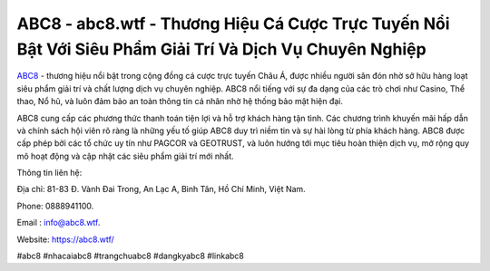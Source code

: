 ABC8 - abc8.wtf - Thương Hiệu Cá Cược Trực Tuyến Nổi Bật Với Siêu Phẩm Giải Trí Và Dịch Vụ Chuyên Nghiệp
===================================

`ABC8 <https://abc8.wtf/>`_ - thương hiệu nổi bật trong cộng đồng cá cược trực tuyến Châu Á, được nhiều người săn đón nhờ sở hữu hàng loạt siêu phẩm giải trí và chất lượng dịch vụ chuyên nghiệp. ABC8 nổi tiếng với sự đa dạng của các trò chơi như Casino, Thể thao, Nổ hũ, và luôn đảm bảo an toàn thông tin cá nhân nhờ hệ thống bảo mật hiện đại. 

ABC8 cung cấp các phương thức thanh toán tiện lợi và hỗ trợ khách hàng tận tình. Các chương trình khuyến mãi hấp dẫn và chính sách hội viên rõ ràng là những yếu tố giúp ABC8 duy trì niềm tin và sự hài lòng từ phía khách hàng. ABC8 được cấp phép bởi các tổ chức uy tín như PAGCOR và GEOTRUST, và luôn hướng tới mục tiêu hoàn thiện dịch vụ, mở rộng quy mô hoạt động và cập nhật các siêu phẩm giải trí mới nhất.

Thông tin liên hệ: 

Địa chỉ: 81-83 Đ. Vành Đai Trong, An Lạc A, Bình Tân, Hồ Chí Minh, Việt Nam. 

Phone: 0888941100. 

Email : info@abc8.wtf. 

Website: https://abc8.wtf/

#abc8 #nhacaiabc8 #trangchuabc8 #dangkyabc8 #linkabc8

